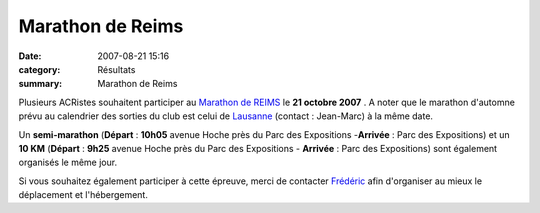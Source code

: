 Marathon de Reims
=================

:date: 2007-08-21 15:16
:category: Résultats
:summary: Marathon de Reims

|httpidataover-blogcom0120862-reims-logo.jpg|


Plusieurs ACRistes souhaitent participer au `Marathon de REIMS <http://www.ratj.fr/>`_ le **21 octobre 2007** . A noter que le marathon d'automne prévu au calendrier des sorties du club est celui de `Lausanne <http://www.lausanne-marathon.com/>`_ (contact : Jean-Marc) à la même date.


|httpidataover-blogcom0120862-reims-infos.jpg|


Un **semi-marathon**  (**Départ**  : **10h05**  avenue Hoche près du Parc des Expositions -**Arrivée**  : Parc des Expositions) et un **10 KM** (**Départ**  : **9h25**  avenue Hoche près du Parc des Expositions - **Arrivée**  : Parc des Expositions) sont également organisés le même jour.

Si vous souhaitez également participer à cette épreuve, merci de contacter `Frédéric <mailto:f.rabiet@wanadoo.fr?subject=Participation%20au%20Marathon%20de%20Reims>`_ afin d'organiser au mieux le déplacement et l'hébergement.

.. |httpidataover-blogcom0120862-reims-logo.jpg| image:: http://assets.acr-dijon.org/old/httpidataover-blogcom0120862-reims-logo.jpg
.. |httpidataover-blogcom0120862-reims-infos.jpg| image:: http://assets.acr-dijon.org/old/httpidataover-blogcom0120862-reims-infos.jpg

